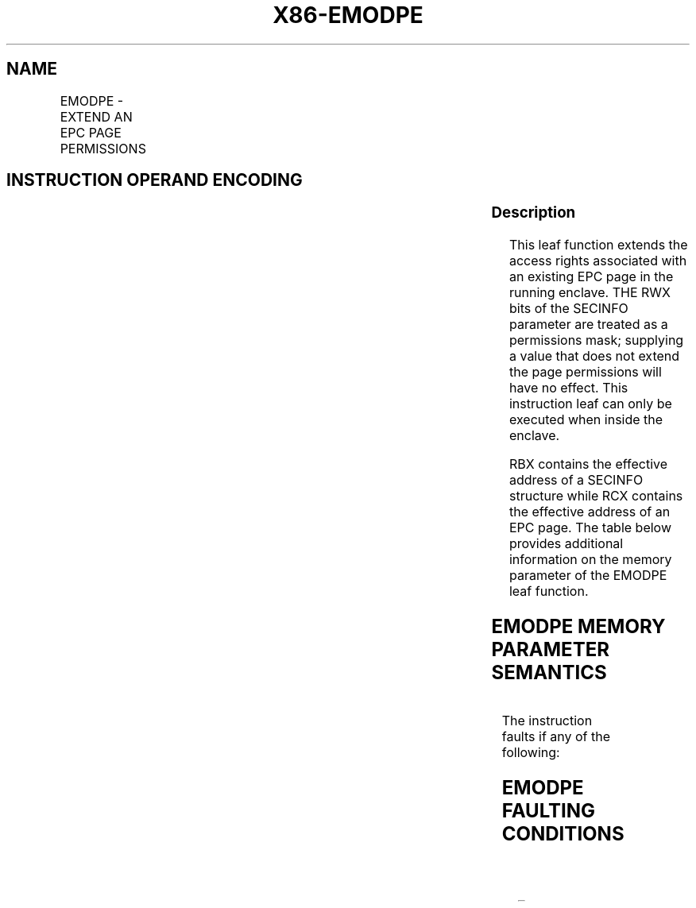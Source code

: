 .nh
.TH "X86-EMODPE" "7" "May 2019" "TTMO" "Intel x86-64 ISA Manual"
.SH NAME
EMODPE - EXTEND AN EPC PAGE PERMISSIONS
.TS
allbox;
l l l l l 
l l l l l .
\fB\fCOpcode/Instruction\fR	\fB\fCOp/En\fR	\fB\fC64/32 bit Mode Support\fR	\fB\fCCPUID Feature Flag\fR	\fB\fCDescription\fR
EAX = 06H ENCLU[EMODPE]	IR	V/V	SGX2	T{
This leaf function extends the access rights of an existing EPC page.
T}
.TE

.SH INSTRUCTION OPERAND ENCODING
.TS
allbox;
l l l l 
l l l l .
Op/En	EAX	RBX	RCX
IR	EMODPE (In)	Address of a SECINFO (In)	T{
Address of the destination EPC page (In)
T}
.TE

.SS Description
.PP
This leaf function extends the access rights associated with an existing
EPC page in the running enclave. THE RWX bits of the SECINFO parameter
are treated as a permissions mask; supplying a value that does not
extend the page permissions will have no effect. This instruction leaf
can only be executed when inside the enclave.

.PP
RBX contains the effective address of a SECINFO structure while RCX
contains the effective address of an EPC page. The table below provides
additional information on the memory parameter of the EMODPE leaf
function.

.SH EMODPE MEMORY PARAMETER SEMANTICS
.TS
allbox;
l l 
l l .
SECINFO	EPCPAGE
T{
Read access permitted by Non Enclave
T}
	T{
Read access permitted by Enclave
T}
.TE

.PP
The instruction faults if any of the following:

.SH EMODPE FAULTING CONDITIONS
.TS
allbox;
l l 
l l .
T{
The operands are not properly aligned.
T}
	T{
If security attributes of the SECINFO page make the page inaccessible.
T}
T{
The EPC page is locked by another thread.
T}
	T{
RBX does not contain an effective address in an EPC page in the running enclave.
T}
The EPC page is not valid.	T{
RCX does not contain an effective address of an EPC page in the running enclave.
T}
T{
SECINFO contains an invalid request.
T}
	.TE

.SS Concurrency Restrictions
.PP
Leaf

.PP
Parameter

.PP
Base Concurrency Restrictions

.PP
Access

.PP
On Conflict

.PP
SGX\_CONFLICT VM Exit Qualification

.PP
EMODPE

.PP
Target [DS:RCX]

.PP
Concurrent

.PP
SECINFO [DS:RBX]

.PP
Concurrent

.PP
Table 40\-68\&. Base Concurrency
Restrictions of EMODPE

.PP
Leaf

.PP
Parameter

.PP
Additional Concurrency Restrictions

.PP
vs. EACCEPT, EACCEPTCOPY, EMODPE, EMODPR, EMODT

.PP
vs. EADD, EEXTEND, EINIT

.PP
vs. ETRACK, ETRACKC

.PP
Access

.PP
On Conflict

.PP
Access

.PP
On Conflict

.PP
Access

.PP
On Conflict

.PP
EMODPE

.PP
Target [DS:RCX]

.PP
Exclusive

.PP
#GP

.PP
Concurrent

.PP
Concurrent

.PP
SECINFO [DS:RBX]

.PP
Concurrent

.PP
Concurrent

.PP
Concurrent

.PP
Table 40\-69\&. Additional Concurrency
Restrictions of EMODPE

.SS Operation
.SH TEMP VARIABLES IN EMODPE OPERATIONAL FLOW
.TS
allbox;
l l l l 
l l l l .
\fB\fCName\fR	\fB\fCType\fR	\fB\fCSize (bits)\fR	\fB\fCDescription\fR
SCRATCH\_SECINFO	SECINFO	512	T{
Scratch storage for holding the contents of DS:RBX.
T}
.TE

.PP
IF (DS:RBX is not 64Byte Aligned)

.PP
THEN #GP(0); FI;

.PP
IF (DS:RCX is not 4KByte Aligned)

.PP
THEN #GP(0); FI;

.PP
IF ((DS:RBX is not within CR\_ELRANGE) or (DS:RCX is not within
CR\_ELRANGE) )

.PP
THEN #GP(0); FI;

.PP
IF (DS:RBX does not resolve within an EPC)

.PP
THEN #PF(DS:RBX); FI;

.PP
IF (DS:RCX does not resolve within an EPC)

.PP
THEN #PF(DS:RCX); FI;

.PP
IF ( (EPCM(DS:RBX).VALID = 0) or (EPCM(DS:RBX).R = 0) or
(EPCM(DS:RBX).PENDING ≠ 0) or (EPCM(DS:RBX).MODIFIED ≠ 0) or

.PP
(EPCM(DS:RBX).BLOCKED ≠ 0) or (EPCM(DS:RBX).PT ≠ PT\_REG) or
(EPCM(DS:RBX).ENCLAVESECS ≠ CR\_ACTIVE\_SECS) or

.PP
(EPCM(DS:RBX).ENCLAVEADDRESS ≠ (DS:RBX \& \~0xFFF)) )

.PP
THEN #PF(DS:RBX); FI;

.PP
SCRATCH\_SECINFO ← DS:RBX;

.PP
(* Check for misconfigured SECINFO flags*)

.PP
IF (SCRATCH\_SECINFO reserved fields are not zero )

.PP
THEN #GP(0); FI;

.PP
(* Check security attributes of the EPC page *)

.PP
IF ( (EPCM(DS:RCX).VALID = 0) or (EPCM(DS:RCX).PENDING ≠ 0) or
(EPCM(DS:RCX).MODIFIED ≠ 0) or

.PP
(EPCM(DS:RCX).BLOCKED ≠ 0) or (EPCM(DS:RCX).PT ≠ PT\_REG) or
(EPCM(DS:RCX).ENCLAVESECS ≠ CR\_ACTIVE\_SECS) )

.PP
THEN #PF(DS:RCX); FI;

.PP
(* Check the EPC page for concurrency *)

.PP
IF (EPC page in use by another SGX2 instruction)

.PP
THEN #GP(0); FI;

.PP
(* Re\-Check security attributes of the EPC page *)

.PP
IF ( (EPCM(DS:RCX).VALID = 0) or (EPCM(DS:RCX).PENDING ≠ 0) or
(EPCM(DS:RCX).MODIFIED ≠ 0) or

.PP
(EPCM(DS:RCX).PT ≠ PT\_REG) or (EPCM(DS:RCX).ENCLAVESECS ≠
CR\_ACTIVE\_SECS) or

.PP
(EPCM(DS:RCX).ENCLAVEADDRESS ≠ DS:RCX))

.PP
THEN #PF(DS:RCX); FI;

.PP
(* Check for misconfigured SECINFO flags*)

.PP
IF ( (EPCM(DS:RCX).R = 0) and (SCRATCH\_SECINFO.FLAGS.R = 0) and
(SCRATCH\_SECINFO.FLAGS.W ≠ 0) )

.PP
(* Update EPCM permissions *)

.PP
EPCM(DS:RCX).R←EPCM(DS:RCX).R | SCRATCH\_SECINFO.FLAGS.R;

.PP
EPCM(DS:RCX).W←EPCM(DS:RCX).W | SCRATCH\_SECINFO.FLAGS.W;

.PP
EPCM(DS:RCX).X←EPCM(DS:RCX).X | SCRATCH\_SECINFO.FLAGS.X;

.SS Flags Affected
.PP
None

.SS Protected Mode Exceptions
.PP
#GP(0)

.PP
If executed outside an enclave.

.PP
If a memory operand effective address is outside the DS segment limit.

.PP
If a memory operand is not properly aligned.

.PP
If a memory operand is locked.

.PP
#PF(error

.PP
code) If a page fault occurs in accessing memory operands.

.SS 64\-Bit Mode Exceptions
.PP
#GP(0)

.PP
If executed outside an enclave.

.PP
If a memory operand is non\-canonical form.

.PP
If a memory operand is not properly aligned.

.PP
If a memory operand is locked.

.PP
#PF(error

.PP
code) If a page fault occurs in accessing memory operands.

.SH SEE ALSO
.PP
x86\-manpages(7) for a list of other x86\-64 man pages.

.SH COLOPHON
.PP
This UNOFFICIAL, mechanically\-separated, non\-verified reference is
provided for convenience, but it may be incomplete or broken in
various obvious or non\-obvious ways. Refer to Intel® 64 and IA\-32
Architectures Software Developer’s Manual for anything serious.

.br
This page is generated by scripts; therefore may contain visual or semantical bugs. Please report them (or better, fix them) on https://github.com/ttmo-O/x86-manpages.

.br
Copyleft TTMO 2020 (Turkish Unofficial Chamber of Reverse Engineers - https://ttmo.re).
